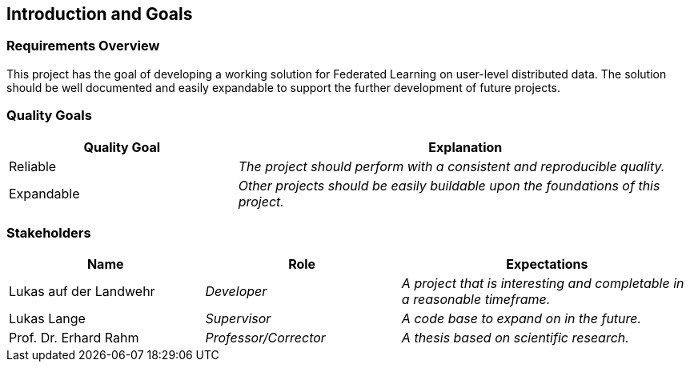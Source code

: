 ifndef::imagesdir[:imagesdir: ../images]

[[section-introduction-and-goals]]
== Introduction and Goals

=== Requirements Overview

This project has the goal of developing a working solution for Federated Learning on user-level distributed data.
The solution should be well documented and easily expandable to support the further development of future projects.

=== Quality Goals

[options="header", cols="1,2"]
|===
|Quality Goal|Explanation
| Reliable | _The project should perform with a consistent and reproducible quality._
| Expandable | _Other projects should be easily buildable upon the foundations of this project._
|===

=== Stakeholders

[options="header", cols="2,2,3"]
|===
|Name|Role|Expectations
| Lukas auf der Landwehr | _Developer_ | _A project that is interesting and completable in a reasonable timeframe._
| Lukas Lange | _Supervisor_ | _A code base to expand on in the future._
| Prof. Dr. Erhard Rahm | _Professor/Corrector_ | _A thesis based on scientific research._
|===
